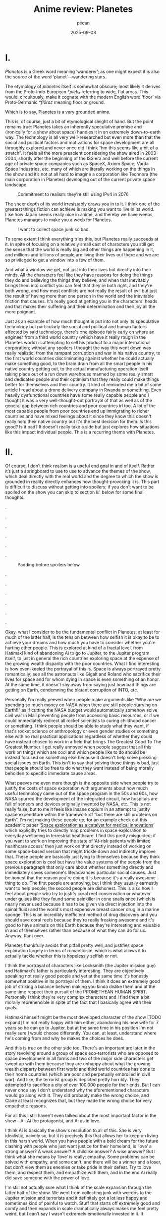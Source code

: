 #+TITLE: Anime review: Planetes
#+AUTHOR: pecan
#+DATE: 2025-09-03
#+BLOG_TAGS: review anime

* I.
/Planetes/ is a Greek word meaning ‘wanderer’; as one might expect it is also the source of the word ‘planet’—wandering
stars.

The etymology of /planetes/ itself is somewhat obscure; most likely it derives from the Proto‑Indo‑European /*pleh₂/
referring to wide, flat areas. This would, circuitously, make it cognate with the modern English word ‘floor’ via
Proto‑Germanic /*flōraz/ meaning floor or ground.

Which is to say, Planetes is a very grounded anime.

This is, of course, just a bit of etymological sleight of hand. But the point remains true: Planetes takes an inherently
speculative premise and (ironically for a show about space) handles it in an extremely down-to-earth way. The technology
is all very well-researched but even more than that the social and political factors and motivations for space
development are all throughly explored and never once did I think “hm this seems like a bit of a stretch”. It feels all
the more prescient considering the show aired in 2003-2004, shortly after the beginning of the ISS era and well before
the current age of private space companies such as SpaceX, Axiom Space, Varda Space Industries, etc, many of which are
literally working on the things in the show and it’s not at all hard to imagine a corporation like Technora (the main
corporation in Planetes) developing out of the current private space landscape.

#+CAPTION: Commitment to realism: they’re still using IPv4 in 2076
[[./img/ipv4.png]]

The sheer depth of its world irresistably draws you in to it. I think one of the greatest things fiction can achieve is
making you want to live in its world. Like how Japan seems really nice in anime, and thereby we have weebs, Planetes
manages to make you a weeb for Planetes.

#+CAPTION: I want to collect space junk so bad
#+ATTR_HTML: :width 562px
[[./img/thing_planetes.png]]

To some extent I think everything tries this, but Planetes really succeeds at it. In spite of focusing on a relatively
small cast of characters you still get the sense that the world is really big and other things are happening in it, and
millions and billions of people are living their lives out there and we are so privileged to get a window into a few of
them.

And what a window we get, not just into their lives but directly into their minds. All the characters feel like they
have reasons for doing the things they do and believing the things they believe, and when that inevitably brings them
into conflict you can feel that they're both right, and they're both wrong, and how most conflicts are not really the
result of evil but just the result of having more than one person in the world and the inevitable friction that causes.
It's really good at getting you in the characters' heads and that makes their suffering and their determination and
their joy all the more poignant.

Just as an example of how much thought is put into not only its speculative technology but particularly the social and
political and human factors affected by said technology, there's one episode fairly early on where an engineer from a
third world country (which have it really rough in the Planetes world) is attempting to sell his product to a major
international corporation; without any spoilers I thought the way this went down was really realistic, from the rampant
corruption and war in his native country, to the first world countries discriminating against whether he could actually
make something good, to the brain drain from all the smart people in his native country getting out, to the actual
manufacturing operation itself taking place out of a run down warehouse manned by some really smart and dedicated people
and their optimism that they really could make things better for themselves and their country. It kind of reminded me a
bit of some article I read about a drone delivery company in Rwanda or something. Even heavily dysfunctional countries
have some really capable people and I thought it was a very well-thought-out portrayal of that as well as of the general
gap between rich countries and poor countries irl too. A lot of the most capable people from poor countries end up
immigrating to richer countries and have mixed feelings about it since they know this doesn't really help their native
country but it's the best decision for them. Is this good? Is it bad? It doesn't really take a side but just explores
how situations like this impact individual people. This is a recurring theme with Planetes.
* II.
Of course, I don’t think realism is a useful end goal in and of itself. Rather it’s just a springboard to use to use to
advance the themes of the show, which deal directly with the real world and the degree to which the show is grounded in
reality directly enhances how thought-provoking it is. This part is difficult to discuss without getting into spoilers;
if you don't want to be spoiled on the show you can skip to section [[III.][III.]] below for some final thoughts.

.

.

.

.

.

.

#+CAPTION: Padding before spoilers below
[[./img/smokin_time.png]]

.

.

.

.

.

.

Okay, what I consider to be the fundamental conflict in Planetes, at least for much of the latter half, is the tension
between how selfish it is okay to be to achieve your dreams and how much you have to consider whether you're hurting
other people. This is explored at kind of a fractal level, from Hatimaki kind of abandoning Ai to go to Jupiter, to the
Jupiter program itself, to just in general the rich countries exploring space at the expense of the growing wealth
disparity with the poor countries. What I find interesting is how even-keeled the portrayal of this is. Space is always
portrayed pretty romantically; see all the astronauts like Gigalt and Roland who sacrifice their lives for space and for
whom dying in space is even something of an honor. At the same time, it doesn't shy away from saying just how bad things
are getting on Earth, condemning the blatant corruption of INTO, etc.

Personally I'm really peeved when people make arguments like “Why are we spending so much money on NASA when there are
still people starving on Earth!!” as if cutting the NASA budget would automatically somehow solve civil war in Mali
preventing people from accessing basic resources, or if we could immediately redirect all rocket scientists to curing
childhood cancer or something. I think people should be able to study what they want, if that's rocket science or
anthropology or even gender studies or something else with no real practical applications regardless of whether they
could have instead chosen to work in a field that brings The Greatest Good To The Greatest Number. I get really annoyed
when people suggest that all this work on things which are cool and which people like to do should be instead focused on
something else because it doesn't help solve pressing social issues on Earth. This isn't to say that solving those
things is bad, just that people should be free to do what they want instead of being morally beholden to specific
immediate cause areas.

#+BEGIN_EXPORT html
<div class="imggroup">
#+END_EXPORT
[[./img/annoyingguy1.png]]
[[./img/annoyingguy2.png]]
[[./img/annoyingguy3.png]]
[[./img/annoyingguy4.png]]
#+BEGIN_EXPORT html
</div>
#+END_EXPORT

What peeves me even more though is the opposite side when people try to justify the costs of space exporation with
arguments about how much useful technology came out of the space program in the 50s and 60s, how NASA spurred the
development of the integrated circuit, how hospitals are full of sensors and devices originally invented by NASA, etc.
This is not really false, but to me it feels like insane copium in an attempt to justify space expenditure within the
framework of “but there are still problems on Earth”. I'm not making these people up; for an example check out this
academic paper ‘[[https://pmc.ncbi.nlm.nih.gov/articles/PMC10395101/][Space exploration as a catalyst for medical innovations]]’ which explicitly tries to directly map problems
in space exploration to everyday wellbeing in terrestrial healthcare. I find this pretty misguided; if you want to work
on improving the state of ‘At-risk patients with limited healthcare access’ then just work on that directly instead of
working on some space-based version that might trickle down and indirectly improve that. These people are basically just
lying to themselves because they think space exploration is cool but have the value systems of the people from the
previous paragraph that only care about whether something directly and immediately saves someone's life/advances
particular social causes. Just be honest that the reason you're doing it is because it's a really awesome thing to do.
The first people are annoying, but I think they usually earnestly want to help people; the second people are dishonest.
This is also how I feel about people who try to justify coral reef conservation or whatever under guises like they found
some painkiller in cone snails once (which is nearly never used because it has to be given via direct injection into the
spinal fluid) and the world's most expensive breast cancer drug in a marine sponge. This is an incredibly inefficient
method of drug discovery and you should save coral reefs because they're really freaking awesome and it's good to have
animals on this Earth because they're interesting and valuable in and of themselves rather than because of what they can
do for us. Anyway. Rant over.

Planetes thankfully avoids that pitfall pretty well, and justifies space exploration largely in terms of romanticism,
which is what allows it to actually tackle whether this is hopelessly selfish or not.

#+BEGIN_EXPORT html
<div class="imggroup">
#+END_EXPORT
[[./img/selfishness1.png]]
[[./img/selfishness2.png]]
#+BEGIN_EXPORT html
</div>
#+END_EXPORT

I think the portrayal of characters like Locksmith (the Jupiter mission guy) and Hatimaki's father is particularly
interesting. They are objectively speaking not really good people and yet at the same time it's honestly somewhat
positive in its portrayal of them. I think it does an extremely good job of striking a balance betwen making you kinda
dislike them and at the same time respect their pursuit of the PROMETHEAN HUMAN SPIRIT. Personally I think they're very
complex characters and I find them a bit morally reprehensible in spite of the fact that I basically agree with their
goals.

Hatimaki himself might be the most developed character of the show [TODO expand] I'm not really happy with him either,
abandoning his new wife for 7 years so he can go to Jupiter, but at the same time in his position I'm not really sure I
would choose differently. You can, at least, understand where he's coming from and why he makes the choices he does.

And this is true on the other side too. There's an important arc later in the story revolving around a group of space
eco-terrorists who are opposed to space development in all forms and two of the major side characters get swept up with
them because they are unhappy about what the growing wealth disparty between first world and third world countries has
done to their home countries (which are poor and perpetually embroiled in civil war). And like, the terrorist group is
depicted pretty horribly. They attempted to sacrifice a city of over 100,000 people for their ends. But I can never once
say I don't understand why the aforementioned characters would go along with it. They did probably make the wrong
choice, and Claire at least recognizes that, but they made the wrong choice for very empathetic reasons.

For all this I still haven't even talked about the most important factor in the show—Ai. Ai the protagonist, and Ai as
in love.

I think Ai is basically the show's resolution to all of this. She is very idealistic, naively so, but it is precisely
this that allows her to keep on living in this harsh world. When you have people with a bold dream for the future
clashing with people who just want justice for their homeland, is ‘love’ a strong answer? A weak answer? A childlike
answer? A wise answer? But I think what she means by ‘love’ is really: empathy. Some problems can be solved with
empathy, and some can't, and there will be a winner and a loser, but don't view them as enemies or take pride in their
defeat. Try to love them, and respect them, and empathize with them, and in the end Ai really did save someone with the
power of love.

[[./img/love.png]]

I'm still not actually sure what I think of the scale expansion through the latter half of the show. We went from
collecting junk with weirdos to the Jupiter mission and terrorists and it definitely got a lot less happy and sometimes
kind of painful to watch. Stuff that starts off extremely good and comfy and then expands in scale dramatically always
makes me feel pretty weird, but I can't say I wasn't extremely emotionally invested in it. It certainly makes you
appreciate how much you were enjoying the smaller scale stuff and what you lost as the stakes get higher, but there's
also something really emotional about looking back like man how did we get here from back there. And by the end some of
the scenes are so emotionally charged you look back and the weight of everything that has happened hits you like a
truck.

#+CAPTION: This is one of the most poignant shots ever I think
[[./img/ai.png]]

The French director François Truffaut has a quote that goes like

#+BEGIN_QUOTE
For example, some films claim to be antiwar, but I don't think I've really seen an antiwar film. Every film about war
ends up being pro-war. To show something is to ennoble it.
#+END_QUOTE

Similarly, I think Planetes can never be an anti-space-development series, or an anti-selfishly-following-your-dreams
series. It doesn't try to be anyway. It ennobles the development of space and it ennobles the just causes of people born
into unfortunate circumstances who are just fighting for a chance. Here's what I think its answer to the original
question—How selfish is it okay to be to achieve your dreams?—is:

It's okay to inconvenience others and even to hurt others. What's not okay, however, is to pretend that you're alone,
and to pretend that your actions have no effect on other people. Every action you take ripples outward through our web
of human connections. Like rain falling on the surface of a pond, it is never still, the entire surface shaking in
concert as the ripples extend outwards, interfering with each other, sometimes constructively, sometimes destructively.
You will build each other up and you will, by consequence of your actions, inevitably come into conflict with others.
And that's okay. But try to understand them. Try not to automatically find fault with them just for their conflict with
you because inside of them is a history and thoughts and motivations every bit as strong as yours. Try to understand
them, because like it or not you can't exist without them and we're all in this world together.
* III.
** writing really good
no wasted time, both within episodes and the content of each episode ties together really well and some things that were
the crux of an episode earlier come back again later as important background for something else
** post bubble japan
nostalgia for an era that im not even really sure if it was real or not
** -
Pleased to share this world with you, fellow human.

[[./img/alive.png]]
